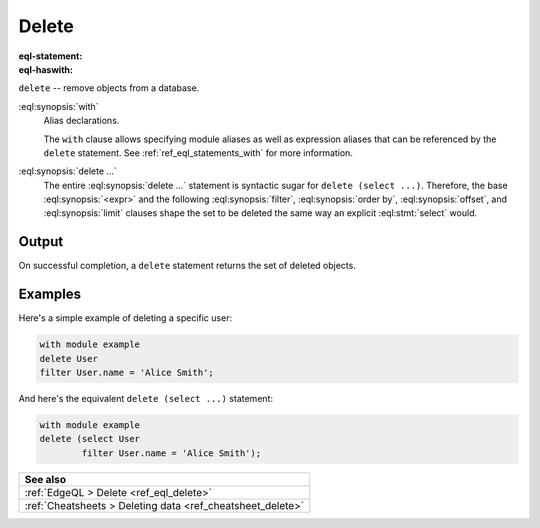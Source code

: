 .. _ref_eql_statements_delete:

Delete
======

:eql-statement:
:eql-haswith:

``delete`` -- remove objects from a database.

.. eql:synopsis::

    [ with <with-item> [, ...] ]

    delete <expr>

    [ filter <filter-expr> ]

    [ order by <order-expr> [direction] [then ...] ]

    [ offset <offset-expr> ]

    [ limit  <limit-expr> ] ;

:eql:synopsis:`with`
    Alias declarations.

    The ``with`` clause allows specifying module aliases as well
    as expression aliases that can be referenced by the ``delete``
    statement.  See :ref:`ref_eql_statements_with` for more information.

:eql:synopsis:`delete ...`
    The entire :eql:synopsis:`delete ...` statement is syntactic
    sugar for ``delete (select ...)``. Therefore, the base
    :eql:synopsis:`<expr>` and the following :eql:synopsis:`filter`,
    :eql:synopsis:`order by`, :eql:synopsis:`offset`, and
    :eql:synopsis:`limit` clauses shape the set to
    be deleted the same way an explicit :eql:stmt:`select` would.


Output
~~~~~~

On successful completion, a ``delete`` statement returns the set
of deleted objects.


Examples
~~~~~~~~

Here's a simple example of deleting a specific user:

.. code-block:: edgeql

    with module example
    delete User
    filter User.name = 'Alice Smith';

And here's the equivalent ``delete (select ...)`` statement:

.. code-block:: edgeql

    with module example
    delete (select User
            filter User.name = 'Alice Smith');

.. list-table::
  :class: seealso

  * - **See also**
  * - :ref:`EdgeQL > Delete <ref_eql_delete>`
  * - :ref:`Cheatsheets > Deleting data <ref_cheatsheet_delete>`
